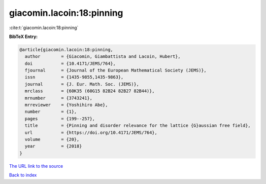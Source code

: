 giacomin.lacoin:18:pinning
==========================

:cite:t:`giacomin.lacoin:18:pinning`

**BibTeX Entry:**

.. code-block:: bibtex

   @article{giacomin.lacoin:18:pinning,
     author        = {Giacomin, Giambattista and Lacoin, Hubert},
     doi           = {10.4171/JEMS/764},
     fjournal      = {Journal of the European Mathematical Society (JEMS)},
     issn          = {1435-9855,1435-9863},
     journal       = {J. Eur. Math. Soc. (JEMS)},
     mrclass       = {60K35 (60G15 82B24 82B27 82B44)},
     mrnumber      = {3743241},
     mrreviewer    = {Yoshihiro Abe},
     number        = {1},
     pages         = {199--257},
     title         = {Pinning and disorder relevance for the lattice {G}aussian free field},
     url           = {https://doi.org/10.4171/JEMS/764},
     volume        = {20},
     year          = {2018}
   }

`The URL link to the source <https://doi.org/10.4171/JEMS/764>`__


`Back to index <../By-Cite-Keys.html>`__
